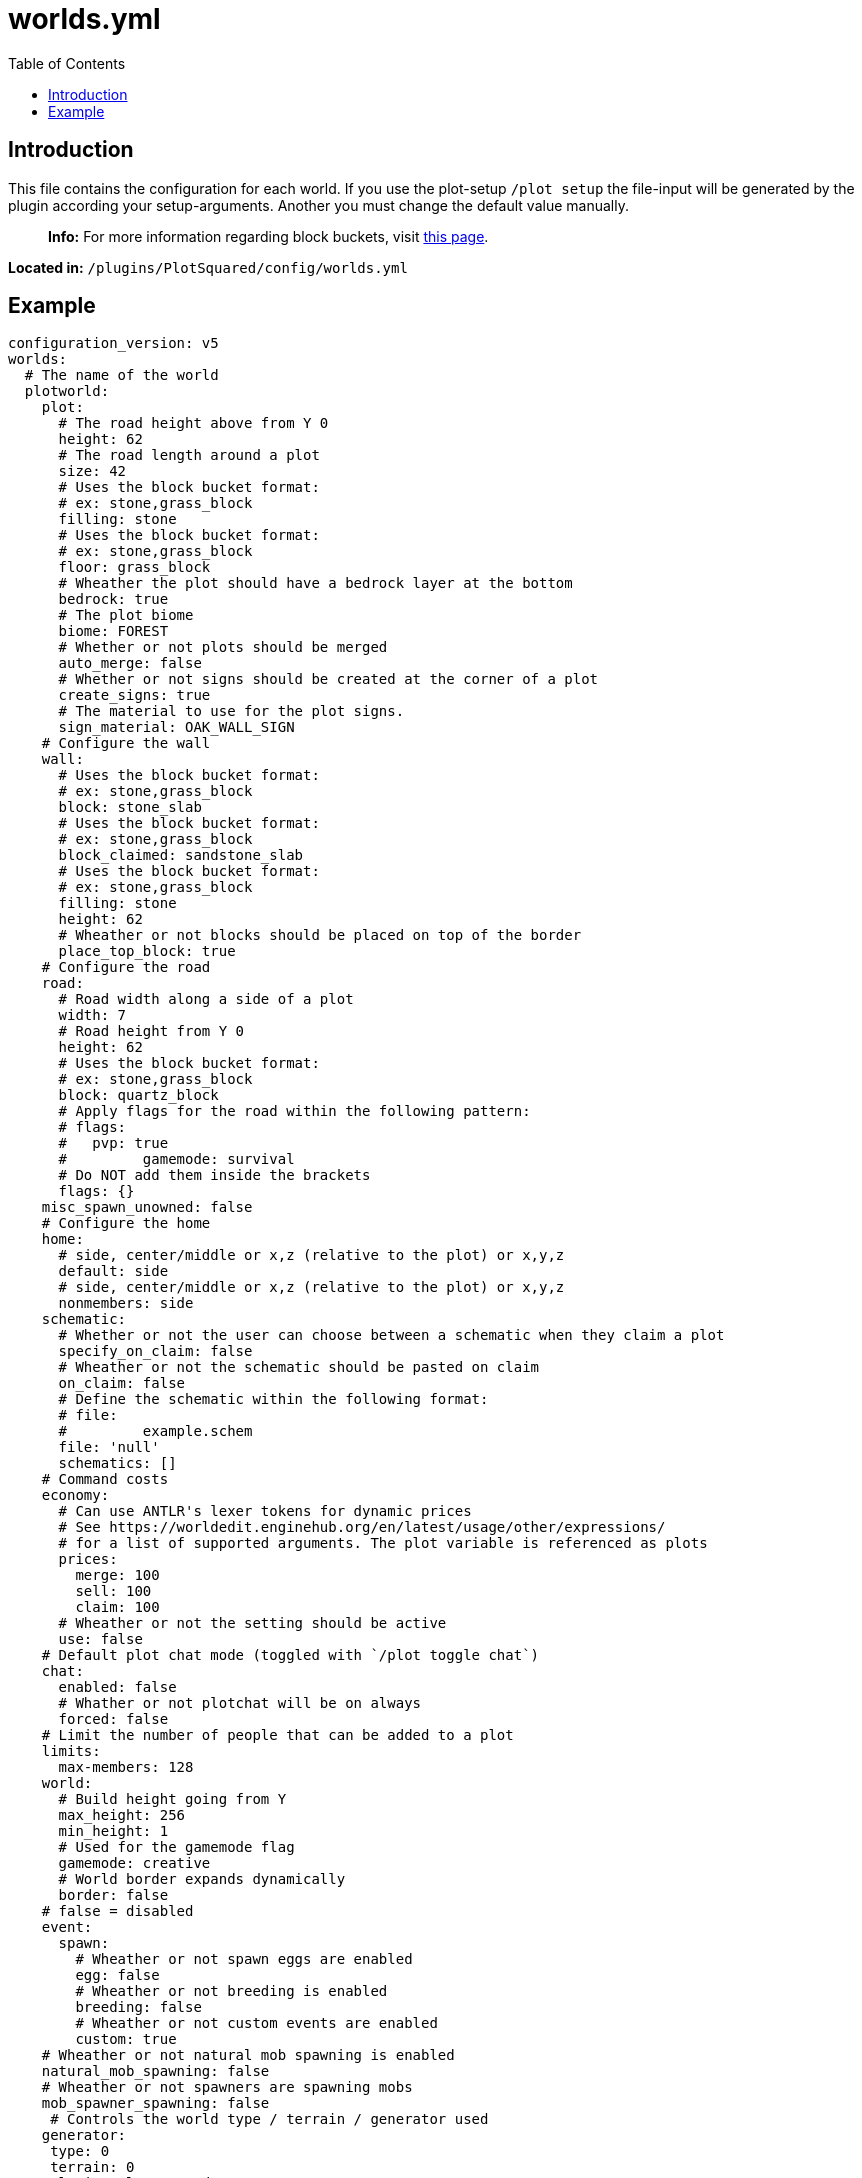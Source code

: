 = worlds.yml
:toc: left
:toclevels: 2

== Introduction

This file contains the configuration for each world. If you use the plot-setup `/plot setup` the file-input will be generated by the plugin according your setup-arguments. Another you must change the default value manually.

____
*Info:* For more information regarding block buckets, visit https://github.com/IntellectualSites/PlotSquared-Documentation/wiki/BlockBucket[this page].
//TODO update link
____

*Located in:* `/plugins/PlotSquared/config/worlds.yml`

== Example

[,yaml]
----
configuration_version: v5
worlds:
  # The name of the world
  plotworld:
    plot:
      # The road height above from Y 0
      height: 62
      # The road length around a plot
      size: 42
      # Uses the block bucket format:
      # ex: stone,grass_block
      filling: stone
      # Uses the block bucket format:
      # ex: stone,grass_block
      floor: grass_block
      # Wheather the plot should have a bedrock layer at the bottom
      bedrock: true
      # The plot biome
      biome: FOREST
      # Whether or not plots should be merged
      auto_merge: false
      # Whether or not signs should be created at the corner of a plot
      create_signs: true
      # The material to use for the plot signs.
      sign_material: OAK_WALL_SIGN
    # Configure the wall
    wall:
      # Uses the block bucket format:
      # ex: stone,grass_block
      block: stone_slab
      # Uses the block bucket format:
      # ex: stone,grass_block
      block_claimed: sandstone_slab
      # Uses the block bucket format:
      # ex: stone,grass_block
      filling: stone
      height: 62
      # Wheather or not blocks should be placed on top of the border
      place_top_block: true
    # Configure the road
    road:
      # Road width along a side of a plot
      width: 7
      # Road height from Y 0
      height: 62
      # Uses the block bucket format:
      # ex: stone,grass_block
      block: quartz_block
      # Apply flags for the road within the following pattern:
      # flags:
      #	  pvp: true
      #		gamemode: survival
      # Do NOT add them inside the brackets
      flags: {}
    misc_spawn_unowned: false
    # Configure the home
    home:
      # side, center/middle or x,z (relative to the plot) or x,y,z
      default: side
      # side, center/middle or x,z (relative to the plot) or x,y,z
      nonmembers: side
    schematic:
      # Whether or not the user can choose between a schematic when they claim a plot
      specify_on_claim: false
      # Wheather or not the schematic should be pasted on claim
      on_claim: false
      # Define the schematic within the following format:
      # file:
      #		example.schem
      file: 'null'
      schematics: []
    # Command costs
    economy:
      # Can use ANTLR's lexer tokens for dynamic prices
      # See https://worldedit.enginehub.org/en/latest/usage/other/expressions/
      # for a list of supported arguments. The plot variable is referenced as plots
      prices:
        merge: 100
        sell: 100
        claim: 100
      # Wheather or not the setting should be active
      use: false
    # Default plot chat mode (toggled with `/plot toggle chat`)
    chat:
      enabled: false
      # Whather or not plotchat will be on always
      forced: false
    # Limit the number of people that can be added to a plot
    limits:
      max-members: 128
    world:
      # Build height going from Y
      max_height: 256
      min_height: 1
      # Used for the gamemode flag
      gamemode: creative
      # World border expands dynamically
      border: false
    # false = disabled
    event:
      spawn:
        # Wheather or not spawn eggs are enabled
        egg: false
        # Wheather or not breeding is enabled
        breeding: false
        # Wheather or not custom events are enabled
        custom: true
    # Wheather or not natural mob spawning is enabled
    natural_mob_spawning: false
    # Wheather or not spawners are spawning mobs
    mob_spawner_spawning: false
     # Controls the world type / terrain / generator used
    generator:
     type: 0
     terrain: 0
     plugin: PlotSquared
    # Global plot flags, see: https://github.com/IntellectualSites/PlotSquared-Documentation/wiki/Plot-flags
    flags: {}
----
